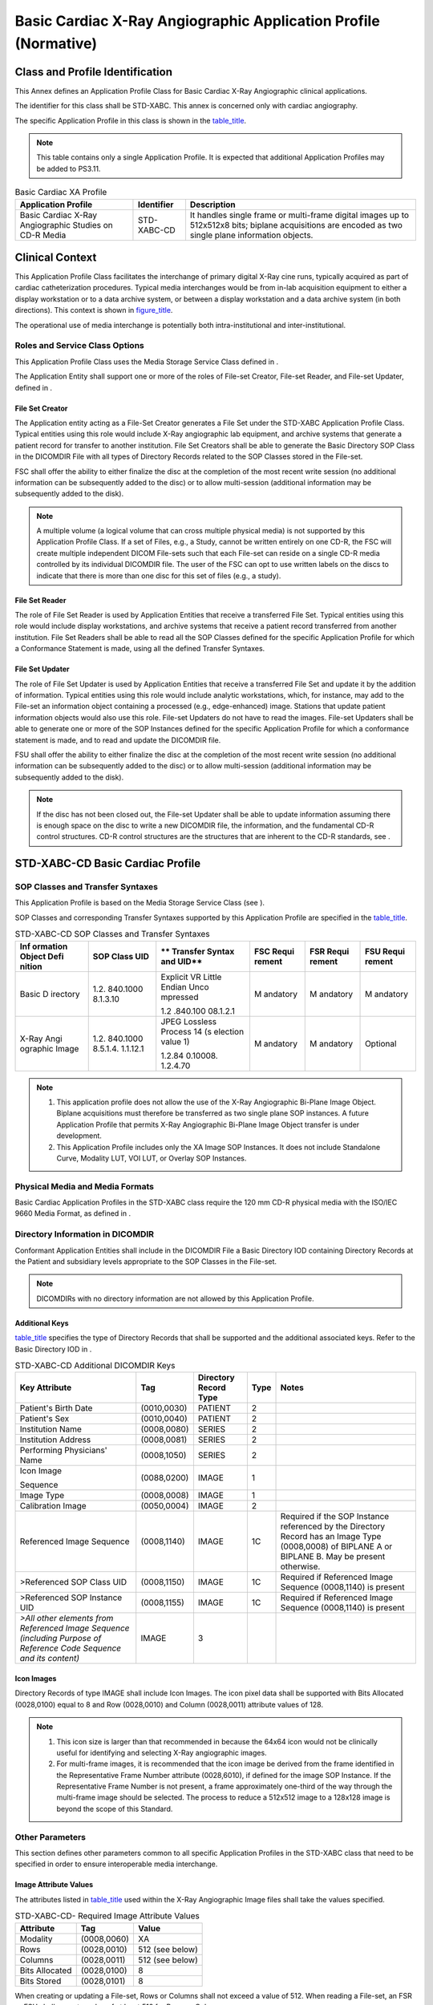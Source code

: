 .. _chapter_A:

Basic Cardiac X-Ray Angiographic Application Profile (Normative)
================================================================

.. _sect_A.1:

Class and Profile Identification
--------------------------------

This Annex defines an Application Profile Class for Basic Cardiac X-Ray
Angiographic clinical applications.

The identifier for this class shall be STD-XABC. This annex is concerned
only with cardiac angiography.

The specific Application Profile in this class is shown in the
`table_title <#table_A.1-1>`__.

.. note::

   This table contains only a single Application Profile. It is expected
   that additional Application Profiles may be added to PS3.11.

.. table:: Basic Cardiac XA Profile

   +-------------------------+----------------+-------------------------+
   | **Application Profile** | **Identifier** | **Description**         |
   +=========================+================+=========================+
   | Basic Cardiac X-Ray     | STD-XABC-CD    | It handles single frame |
   | Angiographic Studies on |                | or multi-frame digital  |
   | CD-R Media              |                | images up to 512x512x8  |
   |                         |                | bits; biplane           |
   |                         |                | acquisitions are        |
   |                         |                | encoded as two single   |
   |                         |                | plane information       |
   |                         |                | objects.                |
   +-------------------------+----------------+-------------------------+

.. _sect_A.2:

Clinical Context
----------------

This Application Profile Class facilitates the interchange of primary
digital X-Ray cine runs, typically acquired as part of cardiac
catheterization procedures. Typical media interchanges would be from
in-lab acquisition equipment to either a display workstation or to a
data archive system, or between a display workstation and a data archive
system (in both directions). This context is shown in
`figure_title <#figure_A.2-1>`__.

The operational use of media interchange is potentially both
intra-institutional and inter-institutional.

.. _sect_A.2.1:

Roles and Service Class Options
~~~~~~~~~~~~~~~~~~~~~~~~~~~~~~~

This Application Profile Class uses the Media Storage Service Class
defined in .

The Application Entity shall support one or more of the roles of
File-set Creator, File-set Reader, and File-set Updater, defined in .

.. _sect_A.2.1.1:

File Set Creator
^^^^^^^^^^^^^^^^

The Application entity acting as a File-Set Creator generates a File Set
under the STD-XABC Application Profile Class. Typical entities using
this role would include X-Ray angiographic lab equipment, and archive
systems that generate a patient record for transfer to another
institution. File Set Creators shall be able to generate the Basic
Directory SOP Class in the DICOMDIR File with all types of Directory
Records related to the SOP Classes stored in the File-set.

FSC shall offer the ability to either finalize the disc at the
completion of the most recent write session (no additional information
can be subsequently added to the disc) or to allow multi-session
(additional information may be subsequently added to the disk).

.. note::

   A multiple volume (a logical volume that can cross multiple physical
   media) is not supported by this Application Profile Class. If a set
   of Files, e.g., a Study, cannot be written entirely on one CD-R, the
   FSC will create multiple independent DICOM File-sets such that each
   File-set can reside on a single CD-R media controlled by its
   individual DICOMDIR file. The user of the FSC can opt to use written
   labels on the discs to indicate that there is more than one disc for
   this set of files (e.g., a study).

.. _sect_A.2.1.2:

File Set Reader
^^^^^^^^^^^^^^^

The role of File Set Reader is used by Application Entities that receive
a transferred File Set. Typical entities using this role would include
display workstations, and archive systems that receive a patient record
transferred from another institution. File Set Readers shall be able to
read all the SOP Classes defined for the specific Application Profile
for which a Conformance Statement is made, using all the defined
Transfer Syntaxes.

.. _sect_A.2.1.3:

File Set Updater
^^^^^^^^^^^^^^^^

The role of File Set Updater is used by Application Entities that
receive a transferred File Set and update it by the addition of
information. Typical entities using this role would include analytic
workstations, which, for instance, may add to the File-set an
information object containing a processed (e.g., edge-enhanced) image.
Stations that update patient information objects would also use this
role. File-set Updaters do not have to read the images. File-set
Updaters shall be able to generate one or more of the SOP Instances
defined for the specific Application Profile for which a conformance
statement is made, and to read and update the DICOMDIR file.

FSU shall offer the ability to either finalize the disc at the
completion of the most recent write session (no additional information
can be subsequently added to the disc) or to allow multi-session
(additional information may be subsequently added to the disk).

.. note::

   If the disc has not been closed out, the File-set Updater shall be
   able to update information assuming there is enough space on the disc
   to write a new DICOMDIR file, the information, and the fundamental
   CD-R control structures. CD-R control structures are the structures
   that are inherent to the CD-R standards, see .

.. _sect_A.3:

STD-XABC-CD Basic Cardiac Profile
---------------------------------

.. _sect_A.3.1:

SOP Classes and Transfer Syntaxes
~~~~~~~~~~~~~~~~~~~~~~~~~~~~~~~~~

This Application Profile is based on the Media Storage Service Class
(see ).

SOP Classes and corresponding Transfer Syntaxes supported by this
Application Profile are specified in the `table_title <#table_A.3-1>`__.

.. table:: STD-XABC-CD SOP Classes and Transfer Syntaxes

   +----------+----------+----------+----------+----------+----------+
   | **Inf    | **SOP    | **       | **FSC    | **FSR    | **FSU    |
   | ormation | Class    | Transfer | Requi    | Requi    | Requi    |
   | Object   | UID**    | Syntax   | rement** | rement** | rement** |
   | Defi     |          | and      |          |          |          |
   | nition** |          | UID**    |          |          |          |
   +==========+==========+==========+==========+==========+==========+
   | Basic    | 1.2.     | Explicit | M        | M        | M        |
   | D        | 840.1000 | VR       | andatory | andatory | andatory |
   | irectory | 8.1.3.10 | Little   |          |          |          |
   |          |          | Endian   |          |          |          |
   |          |          | Unco     |          |          |          |
   |          |          | mpressed |          |          |          |
   |          |          |          |          |          |          |
   |          |          | 1.2      |          |          |          |
   |          |          | .840.100 |          |          |          |
   |          |          | 08.1.2.1 |          |          |          |
   +----------+----------+----------+----------+----------+----------+
   | X-Ray    | 1.2.     | JPEG     | M        | M        | Optional |
   | Angi     | 840.1000 | Lossless | andatory | andatory |          |
   | ographic | 8.5.1.4. | Process  |          |          |          |
   | Image    | 1.1.12.1 | 14       |          |          |          |
   |          |          | (s       |          |          |          |
   |          |          | election |          |          |          |
   |          |          | value 1) |          |          |          |
   |          |          |          |          |          |          |
   |          |          | 1.2.84   |          |          |          |
   |          |          | 0.10008. |          |          |          |
   |          |          | 1.2.4.70 |          |          |          |
   +----------+----------+----------+----------+----------+----------+

.. note::

   1. This application profile does not allow the use of the X-Ray
      Angiographic Bi-Plane Image Object. Biplane acquisitions must
      therefore be transferred as two single plane SOP instances. A
      future Application Profile that permits X-Ray Angiographic
      Bi-Plane Image Object transfer is under development.

   2. This Application Profile includes only the XA Image SOP Instances.
      It does not include Standalone Curve, Modality LUT, VOI LUT, or
      Overlay SOP Instances.

.. _sect_A.3.2:

Physical Media and Media Formats
~~~~~~~~~~~~~~~~~~~~~~~~~~~~~~~~

Basic Cardiac Application Profiles in the STD-XABC class require the 120
mm CD-R physical media with the ISO/IEC 9660 Media Format, as defined in
.

.. _sect_A.3.3:

Directory Information in DICOMDIR
~~~~~~~~~~~~~~~~~~~~~~~~~~~~~~~~~

Conformant Application Entities shall include in the DICOMDIR File a
Basic Directory IOD containing Directory Records at the Patient and
subsidiary levels appropriate to the SOP Classes in the File-set.

.. note::

   DICOMDIRs with no directory information are not allowed by this
   Application Profile.

.. _sect_A.3.3.1:

Additional Keys
^^^^^^^^^^^^^^^

`table_title <#table_A.3-2>`__ specifies the type of Directory Records
that shall be supported and the additional associated keys. Refer to the
Basic Directory IOD in .

.. table:: STD-XABC-CD Additional DICOMDIR Keys

   +-------------+-------------+-------------+----------+-------------+
   | **Key       | **Tag**     | **Directory | **Type** | **Notes**   |
   | Attribute** |             | Record      |          |             |
   |             |             | Type**      |          |             |
   +=============+=============+=============+==========+=============+
   | Patient's   | (0010,0030) | PATIENT     | 2        |             |
   | Birth Date  |             |             |          |             |
   +-------------+-------------+-------------+----------+-------------+
   | Patient's   | (0010,0040) | PATIENT     | 2        |             |
   | Sex         |             |             |          |             |
   +-------------+-------------+-------------+----------+-------------+
   | Institution | (0008,0080) | SERIES      | 2        |             |
   | Name        |             |             |          |             |
   +-------------+-------------+-------------+----------+-------------+
   | Institution | (0008,0081) | SERIES      | 2        |             |
   | Address     |             |             |          |             |
   +-------------+-------------+-------------+----------+-------------+
   | Performing  | (0008,1050) | SERIES      | 2        |             |
   | Physicians' |             |             |          |             |
   | Name        |             |             |          |             |
   +-------------+-------------+-------------+----------+-------------+
   | Icon Image  | (0088,0200) | IMAGE       | 1        |             |
   |             |             |             |          |             |
   | Sequence    |             |             |          |             |
   +-------------+-------------+-------------+----------+-------------+
   | Image Type  | (0008,0008) | IMAGE       | 1        |             |
   +-------------+-------------+-------------+----------+-------------+
   | Calibration | (0050,0004) | IMAGE       | 2        |             |
   | Image       |             |             |          |             |
   +-------------+-------------+-------------+----------+-------------+
   | Referenced  | (0008,1140) | IMAGE       | 1C       | Required if |
   | Image       |             |             |          | the SOP     |
   | Sequence    |             |             |          | Instance    |
   |             |             |             |          | referenced  |
   |             |             |             |          | by the      |
   |             |             |             |          | Directory   |
   |             |             |             |          | Record has  |
   |             |             |             |          | an Image    |
   |             |             |             |          | Type        |
   |             |             |             |          | (0008,0008) |
   |             |             |             |          | of BIPLANE  |
   |             |             |             |          | A or        |
   |             |             |             |          | BIPLANE B.  |
   |             |             |             |          | May be      |
   |             |             |             |          | present     |
   |             |             |             |          | otherwise.  |
   +-------------+-------------+-------------+----------+-------------+
   | >Referenced | (0008,1150) | IMAGE       | 1C       | Required if |
   | SOP Class   |             |             |          | Referenced  |
   | UID         |             |             |          | Image       |
   |             |             |             |          | Sequence    |
   |             |             |             |          | (0008,1140) |
   |             |             |             |          | is present  |
   +-------------+-------------+-------------+----------+-------------+
   | >Referenced | (0008,1155) | IMAGE       | 1C       | Required if |
   | SOP         |             |             |          | Referenced  |
   | Instance    |             |             |          | Image       |
   | UID         |             |             |          | Sequence    |
   |             |             |             |          | (0008,1140) |
   |             |             |             |          | is present  |
   +-------------+-------------+-------------+----------+-------------+
   | *>All other | IMAGE       | 3           |          |             |
   | elements    |             |             |          |             |
   | from        |             |             |          |             |
   | Referenced  |             |             |          |             |
   | Image       |             |             |          |             |
   | Sequence    |             |             |          |             |
   | (including  |             |             |          |             |
   | Purpose of  |             |             |          |             |
   | Reference   |             |             |          |             |
   | Code        |             |             |          |             |
   | Sequence    |             |             |          |             |
   | and its     |             |             |          |             |
   | content)*   |             |             |          |             |
   +-------------+-------------+-------------+----------+-------------+

.. _sect_A.3.3.2:

Icon Images
^^^^^^^^^^^

Directory Records of type IMAGE shall include Icon Images. The icon
pixel data shall be supported with Bits Allocated (0028,0100) equal to 8
and Row (0028,0010) and Column (0028,0011) attribute values of 128.

.. note::

   1. This icon size is larger than that recommended in because the
      64x64 icon would not be clinically useful for identifying and
      selecting X-Ray angiographic images.

   2. For multi-frame images, it is recommended that the icon image be
      derived from the frame identified in the Representative Frame
      Number attribute (0028,6010), if defined for the image SOP
      Instance. If the Representative Frame Number is not present, a
      frame approximately one-third of the way through the multi-frame
      image should be selected. The process to reduce a 512x512 image to
      a 128x128 image is beyond the scope of this Standard.

.. _sect_A.3.4:

Other Parameters
~~~~~~~~~~~~~~~~

This section defines other parameters common to all specific Application
Profiles in the STD-XABC class that need to be specified in order to
ensure interoperable media interchange.

.. _sect_A.3.4.1:

Image Attribute Values
^^^^^^^^^^^^^^^^^^^^^^

The attributes listed in `table_title <#table_A.3-3>`__ used within the
X-Ray Angiographic Image files shall take the values specified.

.. table:: STD-XABC-CD- Required Image Attribute Values

   ============== =========== ===============
   **Attribute**  **Tag**     **Value**
   ============== =========== ===============
   Modality       (0008,0060) XA
   Rows           (0028,0010) 512 (see below)
   Columns        (0028,0011) 512 (see below)
   Bits Allocated (0028,0100) 8
   Bits Stored    (0028,0101) 8
   ============== =========== ===============

When creating or updating a File-set, Rows or Columns shall not exceed a
value of 512. When reading a File-set, an FSR or FSU shall accept a
value of at least 512 for Rows or Columns.

Overlay data, if present, shall be encoded in Overlay Data (60XX,3000).

.. _sect_A.3.4.1.1:

Attribute Value Precedence
''''''''''''''''''''''''''

Retired. See PS3.11 2004.

.. note::

   The retired Detached Patient Management SOP Class was previously
   suggested to allow patient identification and demographic information
   to be updated without changing the composite Image IOD files. This
   usage is now retired.

